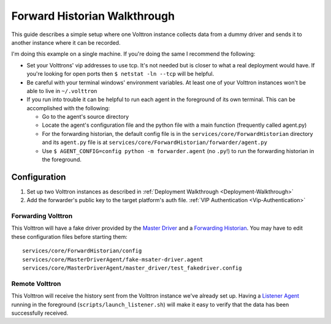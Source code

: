 Forward Historian Walkthrough
=============================

This guide describes a simple setup where one Volttron instance collects
data from a dummy driver and sends it to another instance where it can
be recorded.

I'm doing this example on a single machine. If you're doing the same I
recommend the following:

-  Set your Volttrons' vip addresses to use tcp. It's not needed but is
   closer to what a real deployment would have. If you're looking for
   open ports then ``$ netstat -ln --tcp`` will be helpful.
-  Be careful with your terminal windows' environment variables. At
   least one of your Volttron instances won't be able to live in
   ``~/.volttron``
-  If you run into trouble it can be helpful to run each agent in the
   foreground of its own terminal. This can be accomplished with the
   following:

   -  Go to the agent's source directory
   -  Locate the agent's configuration file and the python file with a
      main function (frequently called agent.py)
   -  For the forwarding historian, the default config file is in the
      ``services/core/ForwardHistorian`` directory and its ``agent.py``
      file is at ``services/core/ForwardHistorian/forwarder/agent.py``
   -  Use ``$ AGENT_CONFIG=config python -m forwarder.agent`` (no
      ``.py``!) to run the forwarding historian in the foreground.

Configuration
-------------

#. Set up two Volttron instances as described in :ref:`Deployment Walkthrough <Deployment-Walkthrough>`
#. Add the forwarder's public key to the target platform's auth file. :ref:`VIP Authentication <Vip-Authentication>`

Forwarding Volttron
~~~~~~~~~~~~~~~~~~~

This Volttron will have a fake driver provided by the `Master
Driver <Master-Driver-Agent>`__ and a `Forwarding
Historian <Forward-Historian>`__. You may have to edit these
configuration files before starting them:

::

    services/core/ForwardHistorian/config
    services/core/MasterDriverAgent/fake-msater-driver.agent
    services/core/MasterDriverAgent/master_driver/test_fakedriver.config

Remote Volttron
~~~~~~~~~~~~~~~

This Volttron will receive the history sent from the Volttron instance
we've already set up. Having a `Listener Agent <ListenerAgent>`__
running in the foreground (``scripts/launch_listener.sh``) will make it
easy to verify that the data has been successfully received.
